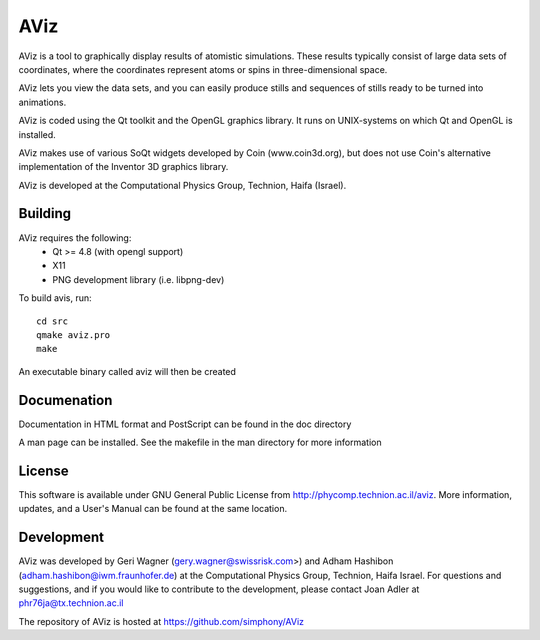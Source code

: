 AViz
====

AViz is a tool to graphically display results of atomistic simulations. 
These results typically consist of large data sets of coordinates, where the
coordinates represent atoms or spins in three-dimensional space.

AViz lets you view the data sets, and you can easily produce stills and 
sequences of stills ready to be turned into animations. 

AViz is coded using the Qt toolkit and the OpenGL graphics library.  It 
runs on UNIX-systems on which Qt and OpenGL is installed.

AViz makes use of various SoQt widgets developed by Coin (www.coin3d.org), but 
does not use Coin's alternative implementation of the Inventor 3D graphics library.  

AViz is developed at the Computational Physics Group, Technion, Haifa (Israel).

.. image:: https://travis-ci.org/simphony/AViz.svg?branch=master
   :target: https://travis-ci.org/simphony/AViz
   :alt: Build status

Building
--------

AViz requires the following:
  - Qt >= 4.8  (with opengl support)
  - X11
  - PNG development library (i.e. libpng-dev)

To build avis, run::

  cd src
  qmake aviz.pro
  make

An executable binary called aviz will then be created

Documenation
------------

Documentation in HTML format and PostScript can be found in the doc directory

A man page can be installed.  See the makefile in the man directory for more information

License
-------

This software is available under GNU General Public License from http://phycomp.technion.ac.il/aviz.
More information, updates, and a User's Manual can be found at the same location.

Development
-----------

AViz was developed by Geri Wagner (gery.wagner@swissrisk.com>) and 
Adham Hashibon (adham.hashibon@iwm.fraunhofer.de) at the Computational Physics 
Group, Technion, Haifa Israel.  For questions and suggestions, and if 
you would like to contribute to the development, please contact 
Joan Adler at phr76ja@tx.technion.ac.il

The repository of AViz is hosted at https://github.com/simphony/AViz
